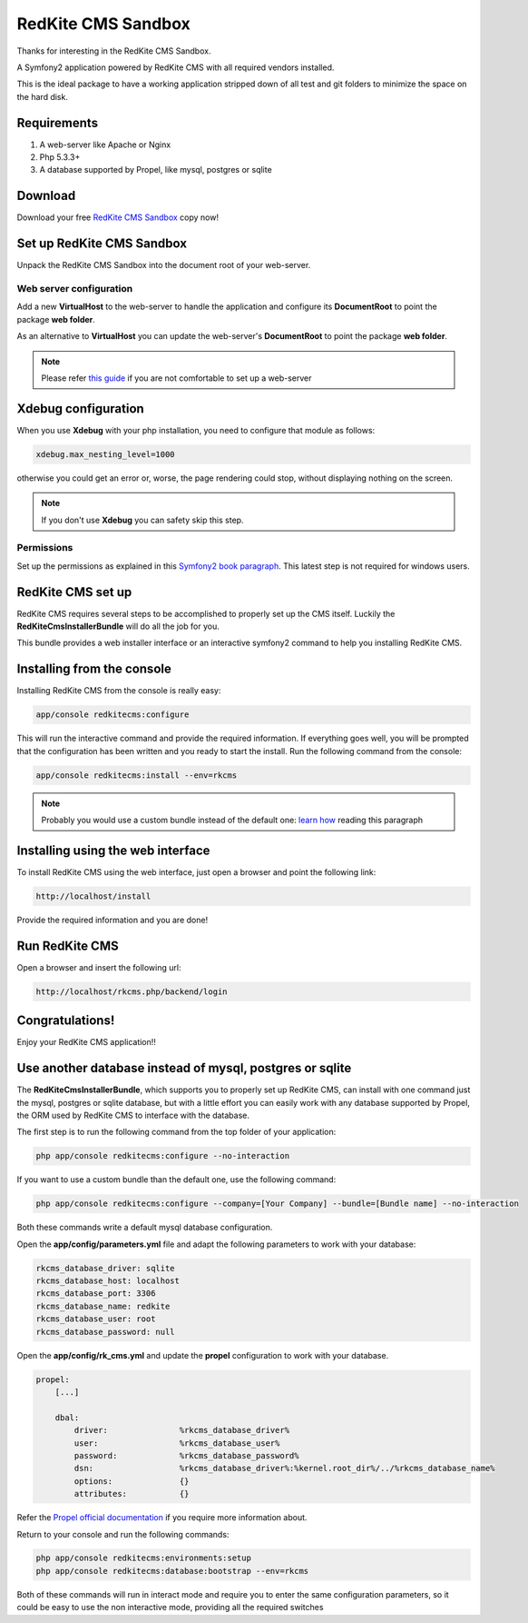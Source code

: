 RedKite CMS Sandbox
===================
Thanks for interesting in the RedKite CMS Sandbox.

A Symfony2 application powered by RedKite CMS with all required vendors installed.

This is the ideal package to have a working application stripped down of all test and 
git folders to minimize the space on the hard disk.

Requirements
------------
1. A web-server like Apache or Nginx
2. Php 5.3.3+
3. A database supported by Propel, like mysql, postgres or sqlite


Download
--------
Download your free `RedKite CMS Sandbox`_ copy now!

Set up RedKite CMS Sandbox
--------------------------
Unpack the RedKite CMS Sandbox into the document root of your web-server.

Web server configuration
~~~~~~~~~~~~~~~~~~~~~~~~
Add a new **VirtualHost** to the web-server to handle the application and configure its
**DocumentRoot** to point the package **web folder**. 

As an alternative to **VirtualHost** you can update the web-server's **DocumentRoot** 
to point the package **web folder**.

.. note::

	Please refer `this guide`_ if you are not comfortable to set up a web-server

Xdebug configuration
--------------------
When you use **Xdebug** with your php installation, you need to configure that module
as follows:

.. code-block:: text
    
    xdebug.max_nesting_level=1000

otherwise you could get an error or, worse, the page rendering could stop, without
displaying nothing on the screen.

.. note::

    If you don't use **Xdebug** you can safety skip this step.

Permissions
~~~~~~~~~~~
Set up the permissions as explained in this `Symfony2 book paragraph`_. This latest step 
is not required for windows users.	

RedKite CMS set up
------------------
RedKite CMS requires several steps to be accomplished to properly set up the CMS itself.
Luckily the **RedKiteCmsInstallerBundle** will do all the job for you. 

This bundle provides a web installer interface or an interactive symfony2 command to 
help you installing RedKite CMS.


Installing from the console
---------------------------
Installing RedKite CMS from the console is really easy:

.. code-block:: text

    app/console redkitecms:configure

This will run the interactive command and provide the required information. If everything goes well,
you will be prompted that the configuration has been written and you ready to start the install. Run
the following command from the console:
    
.. code-block:: text

    app/console redkitecms:install --env=rkcms

.. note::

    Probably you would use a custom bundle instead of the default one: `learn how`_ reading this
    paragraph


Installing using the web interface
----------------------------------
To install RedKite CMS using the web interface, just open a browser and point the following
link:

.. code-block:: text

    http://localhost/install

Provide the required information and you are done! 


Run RedKite CMS
---------------

Open a browser and insert the following url: 

.. code-block:: text

    http://localhost/rkcms.php/backend/login
	
	
Congratulations! 
----------------
Enjoy your RedKite CMS application!!


Use another database instead of mysql, postgres or sqlite
---------------------------------------------------------
The **RedKiteCmsInstallerBundle**, which supports you to properly set up RedKite CMS,
can install with one command just the  mysql, postgres or sqlite database, but with a 
little effort you can easily work with any database supported by Propel, the ORM used
by RedKite CMS to interface with the database.

The first step is to run the following command from  the top folder of your application:

.. code-block:: text

    php app/console redkitecms:configure --no-interaction
	
If you want to use a custom bundle than the default one, use the following command:


.. code-block:: text

    php app/console redkitecms:configure --company=[Your Company] --bundle=[Bundle name] --no-interaction
	
Both these commands write a default mysql database configuration.

Open the **app/config/parameters.yml** file and adapt the following parameters to work
with your database:

.. code-block:: text

    rkcms_database_driver: sqlite
    rkcms_database_host: localhost
    rkcms_database_port: 3306
    rkcms_database_name: redkite
    rkcms_database_user: root
    rkcms_database_password: null
	
Open the **app/config/rk_cms.yml** and update the **propel** configuration to work with
your database.

.. code-block:: text

    propel:
        [...]

        dbal:
            driver:               %rkcms_database_driver%
            user:                 %rkcms_database_user%
            password:             %rkcms_database_password%
            dsn:                  %rkcms_database_driver%:%kernel.root_dir%/../%rkcms_database_name%
            options:              {}
            attributes:           {}

Refer the `Propel official documentation`_ if you require more information about.

Return to your console and run the following commands:

.. code-block:: text

    php app/console redkitecms:environments:setup
    php app/console redkitecms:database:bootstrap --env=rkcms
	
Both of these commands will run in interact mode and require you to enter the same
configuration parameters, so it could be easy to use the non interactive mode, providing
all the required switches


.. _`RedKite CMS Sandbox` : /download/cms/RedKiteCmsSandbox-1.1.1.zip
.. _`this guide` : http://symfony.com/doc/current/cookbook/configuration/web_server_configuration.html
.. _`Symfony2 book paragraph` : http://symfony.com/doc/current/book/installation.html#configuration-and-setup
.. _`Propel official documentation` : http://propelorm.org/cookbook/symfony2/working-with-symfony2.html#symfony-configuration
.. _`learn how` : how-to-install-redkite-cms#the-deploy-bundle